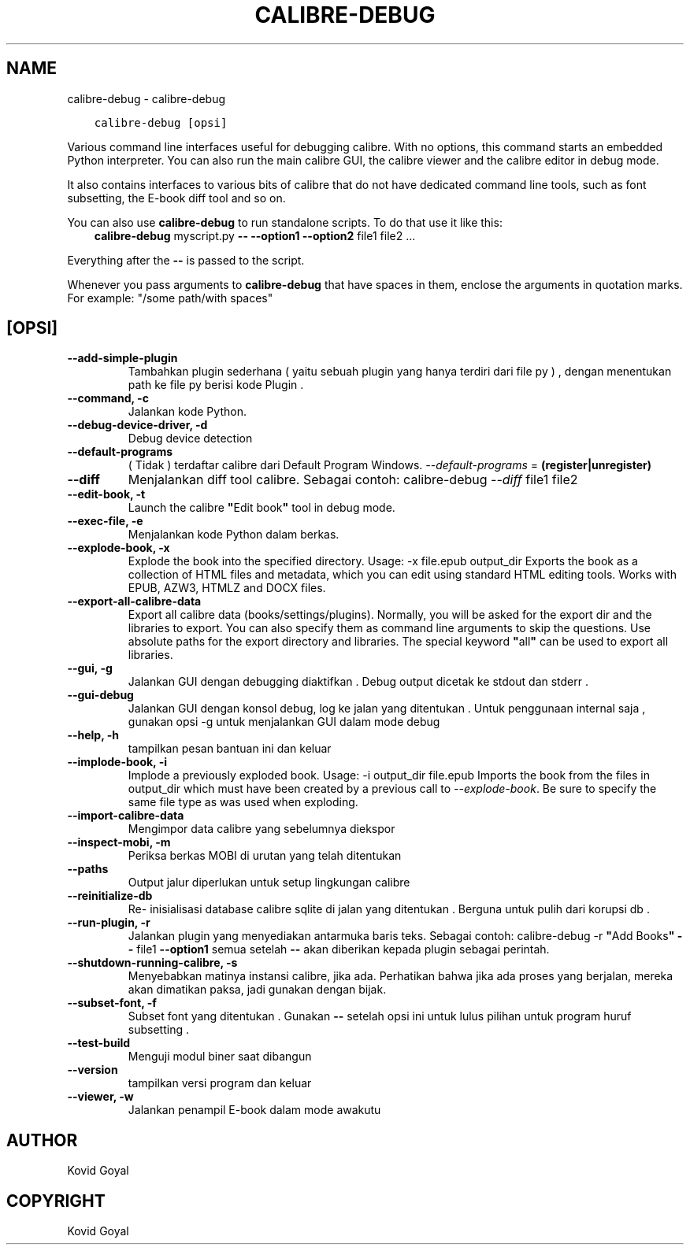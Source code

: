 .\" Man page generated from reStructuredText.
.
.TH "CALIBRE-DEBUG" "1" "Juli 03, 2020" "4.20.0" "calibre"
.SH NAME
calibre-debug \- calibre-debug
.
.nr rst2man-indent-level 0
.
.de1 rstReportMargin
\\$1 \\n[an-margin]
level \\n[rst2man-indent-level]
level margin: \\n[rst2man-indent\\n[rst2man-indent-level]]
-
\\n[rst2man-indent0]
\\n[rst2man-indent1]
\\n[rst2man-indent2]
..
.de1 INDENT
.\" .rstReportMargin pre:
. RS \\$1
. nr rst2man-indent\\n[rst2man-indent-level] \\n[an-margin]
. nr rst2man-indent-level +1
.\" .rstReportMargin post:
..
.de UNINDENT
. RE
.\" indent \\n[an-margin]
.\" old: \\n[rst2man-indent\\n[rst2man-indent-level]]
.nr rst2man-indent-level -1
.\" new: \\n[rst2man-indent\\n[rst2man-indent-level]]
.in \\n[rst2man-indent\\n[rst2man-indent-level]]u
..
.INDENT 0.0
.INDENT 3.5
.sp
.nf
.ft C
calibre\-debug [opsi]
.ft P
.fi
.UNINDENT
.UNINDENT
.sp
Various command line interfaces useful for debugging calibre. With no options,
this command starts an embedded Python interpreter. You can also run the main
calibre GUI, the calibre viewer and the calibre editor in debug mode.
.sp
It also contains interfaces to various bits of calibre that do not have
dedicated command line tools, such as font subsetting, the E\-book diff tool and so
on.
.sp
You can also use \fBcalibre\-debug\fP to run standalone scripts. To do that use it like this:
.INDENT 0.0
.INDENT 3.5
\fBcalibre\-debug\fP myscript.py \fB\-\-\fP \fB\-\-option1\fP \fB\-\-option2\fP file1 file2 ...
.UNINDENT
.UNINDENT
.sp
Everything after the \fB\-\-\fP is passed to the script.
.sp
Whenever you pass arguments to \fBcalibre\-debug\fP that have spaces in them, enclose the arguments in quotation marks. For example: "/some path/with spaces"
.SH [OPSI]
.INDENT 0.0
.TP
.B \-\-add\-simple\-plugin
Tambahkan plugin sederhana ( yaitu sebuah plugin yang hanya terdiri dari file py ) , dengan menentukan path ke file py berisi kode Plugin .
.UNINDENT
.INDENT 0.0
.TP
.B \-\-command, \-c
Jalankan kode Python.
.UNINDENT
.INDENT 0.0
.TP
.B \-\-debug\-device\-driver, \-d
Debug device detection
.UNINDENT
.INDENT 0.0
.TP
.B \-\-default\-programs
( Tidak ) terdaftar calibre dari Default Program Windows. \fI\%\-\-default\-programs\fP = \fB(register|unregister)\fP
.UNINDENT
.INDENT 0.0
.TP
.B \-\-diff
Menjalankan diff tool calibre. Sebagai contoh: calibre\-debug \fI\%\-\-diff\fP file1 file2
.UNINDENT
.INDENT 0.0
.TP
.B \-\-edit\-book, \-t
Launch the calibre \fB"\fPEdit book\fB"\fP tool in debug mode.
.UNINDENT
.INDENT 0.0
.TP
.B \-\-exec\-file, \-e
Menjalankan kode Python dalam berkas.
.UNINDENT
.INDENT 0.0
.TP
.B \-\-explode\-book, \-x
Explode the book into the specified directory. Usage: \-x file.epub output_dir Exports the book as a collection of HTML files and metadata, which you can edit using standard HTML editing tools. Works with EPUB, AZW3, HTMLZ and DOCX files.
.UNINDENT
.INDENT 0.0
.TP
.B \-\-export\-all\-calibre\-data
Export all calibre data (books/settings/plugins). Normally, you will be asked for the export dir and the libraries to export. You can also specify them as command line arguments to skip the questions. Use absolute paths for the export directory and libraries. The special keyword \fB"\fPall\fB"\fP can be used to export all libraries.
.UNINDENT
.INDENT 0.0
.TP
.B \-\-gui, \-g
Jalankan GUI dengan debugging diaktifkan . Debug output dicetak ke stdout dan stderr .
.UNINDENT
.INDENT 0.0
.TP
.B \-\-gui\-debug
Jalankan GUI dengan konsol debug, log ke jalan yang ditentukan . Untuk penggunaan internal saja , gunakan opsi \-g untuk menjalankan GUI dalam mode debug
.UNINDENT
.INDENT 0.0
.TP
.B \-\-help, \-h
tampilkan pesan bantuan ini dan keluar
.UNINDENT
.INDENT 0.0
.TP
.B \-\-implode\-book, \-i
Implode a previously exploded book. Usage: \-i output_dir file.epub Imports the book from the files in output_dir which must have been created by a previous call to \fI\%\-\-explode\-book\fP\&. Be sure to specify the same file type as was used when exploding.
.UNINDENT
.INDENT 0.0
.TP
.B \-\-import\-calibre\-data
Mengimpor data calibre yang sebelumnya diekspor
.UNINDENT
.INDENT 0.0
.TP
.B \-\-inspect\-mobi, \-m
Periksa berkas MOBI di urutan yang telah ditentukan
.UNINDENT
.INDENT 0.0
.TP
.B \-\-paths
Output jalur diperlukan untuk setup lingkungan calibre
.UNINDENT
.INDENT 0.0
.TP
.B \-\-reinitialize\-db
Re\- inisialisasi database calibre sqlite di jalan yang ditentukan . Berguna untuk pulih dari korupsi db .
.UNINDENT
.INDENT 0.0
.TP
.B \-\-run\-plugin, \-r
Jalankan plugin yang menyediakan antarmuka baris teks. Sebagai contoh: calibre\-debug \-r \fB"\fPAdd Books\fB"\fP \fB\-\-\fP file1 \fB\-\-option1\fP semua setelah \fB\-\-\fP akan diberikan kepada plugin sebagai perintah.
.UNINDENT
.INDENT 0.0
.TP
.B \-\-shutdown\-running\-calibre, \-s
Menyebabkan matinya instansi calibre, jika ada. Perhatikan bahwa jika ada proses yang berjalan, mereka akan dimatikan paksa, jadi gunakan dengan bijak.
.UNINDENT
.INDENT 0.0
.TP
.B \-\-subset\-font, \-f
Subset font yang ditentukan . Gunakan \fB\-\-\fP setelah opsi ini untuk lulus pilihan untuk program huruf subsetting .
.UNINDENT
.INDENT 0.0
.TP
.B \-\-test\-build
Menguji modul biner saat dibangun
.UNINDENT
.INDENT 0.0
.TP
.B \-\-version
tampilkan versi program dan keluar
.UNINDENT
.INDENT 0.0
.TP
.B \-\-viewer, \-w
Jalankan penampil E\-book dalam mode awakutu
.UNINDENT
.SH AUTHOR
Kovid Goyal
.SH COPYRIGHT
Kovid Goyal
.\" Generated by docutils manpage writer.
.
